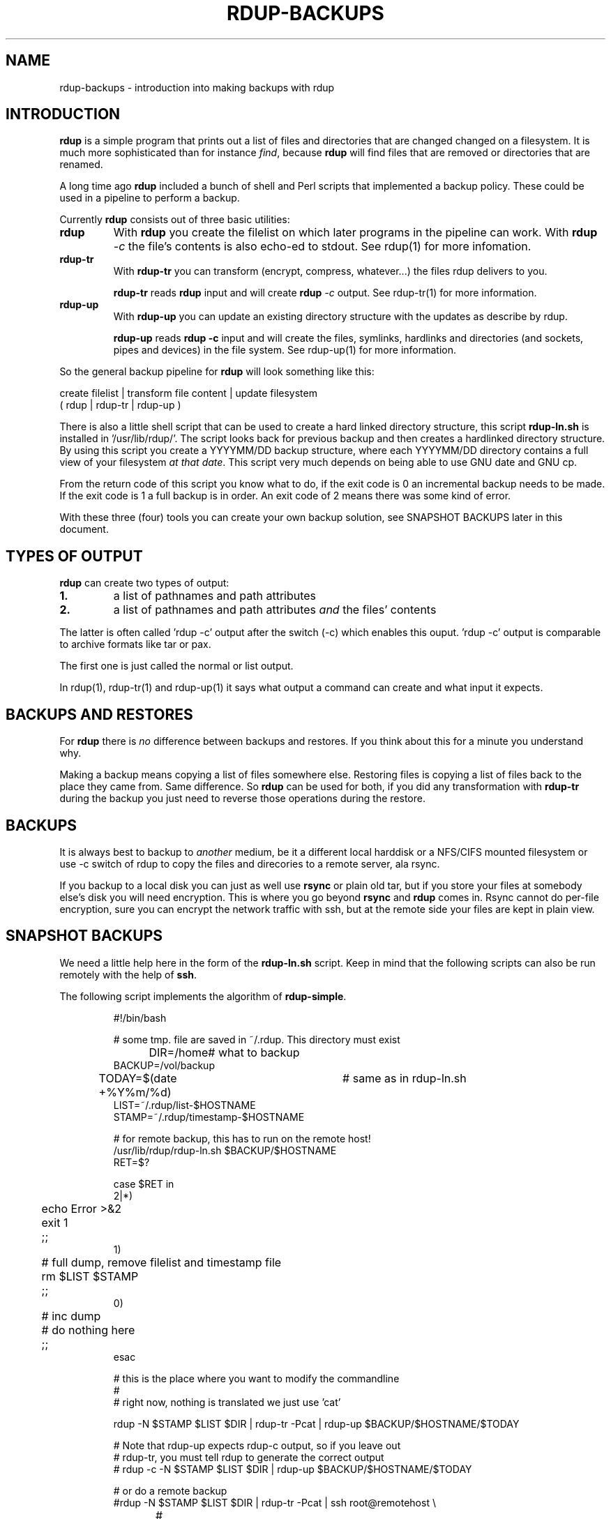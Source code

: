 '\" t
.TH RDUP-BACKUPS 7 "15 Dec 2008" "0.7.x" "rdup"

.SH NAME
rdup-backups \- introduction into making backups with rdup

.SH INTRODUCTION
\fBrdup\fR is a simple program that prints out a list of files and
directories that are changed changed on a filesystem. It is much
more sophisticated than for instance \fIfind\fR, because \fBrdup\fR
will find files that are removed or directories that are renamed.

A long time ago \fBrdup\fR included a bunch of shell and Perl scripts
that implemented a backup policy. These could be used in a pipeline
to perform a backup.
.PP
Currently \fBrdup\fR consists out of three basic utilities:
.TP
.B rdup
With \fBrdup\fR you create the filelist on which later programs in the
pipeline can work. With \fBrdup \fI\-c\fR the file's contents
is also echo-ed to stdout. See rdup(1) for more infomation.

.TP
.B rdup-tr
With \fBrdup-tr\fR you can transform (encrypt, compress, whatever...) the
files rdup delivers to you.

\fBrdup-tr\fR reads \fBrdup\fR input and will create \fBrdup \fI\-c\fR
output. See rdup-tr(1) for more information.

.TP 
.B rdup-up
With \fBrdup-up\fR you can update an existing directory structure with the
updates as describe by rdup. 

\fBrdup-up\fR reads \fBrdup -c\fR input and will create the files,
symlinks, hardlinks and directories (and sockets, pipes and devices)
in the file system. See rdup-up(1) for more information.

.PP
So the general backup pipeline for \fBrdup\fR will look something like
this:

    create filelist  |  transform file content  |  update filesystem
    ( rdup           |  rdup-tr                 |  rdup-up )

There is also a little shell script that can be used to create a hard
linked directory structure, this script \fBrdup-ln.sh\fR is installed
in '/usr/lib/rdup/'. The script looks back for previous backup and
then creates a hardlinked directory structure. By using this script
you create a YYYYMM/DD backup structure, where each YYYYMM/DD directory
contains a full view of your filesystem \fIat that date\fR. This script
very much depends on being able to use GNU date and GNU cp.

From the return code of this script you know what to do, if the exit code
is 0 an incremental backup needs to be made. If the exit code is 1 a
full backup is in order. An exit code of 2 means there was some kind of
error.

With these three (four) tools you can create your own backup solution, see
SNAPSHOT BACKUPS later in this document.

.SH TYPES OF OUTPUT     
\fBrdup\fR can create two types of output:
.PP
.TP
.B 1.
a list of pathnames and path attributes
.TP 
.B 2.
a list of pathnames and path attributes \fIand\fR the
files' contents
.PP

The latter is often called 'rdup \-c' output after the switch
(\-c) which enables this ouput. 'rdup \-c' output is
comparable to archive formats like tar or pax.

The first one is just called the normal or list output.

In rdup(1), rdup-tr(1) and rdup-up(1) it says what output
a command can create and what input it expects.


.SH BACKUPS AND RESTORES
For \fBrdup\fR there is \fIno\fR difference between backups and
restores. If you think about this for a minute you understand why.

Making a backup means copying a list of files somewhere else. Restoring
files is copying a list of files back to the place they came from. Same
difference. So \fBrdup\fR can be used for both, if you did any
transformation with \fBrdup-tr\fR during the backup you just need to
reverse those operations during the restore.

.SH BACKUPS
It is always best to backup to \fIanother\fR medium, be it a different
local harddisk or a NFS/CIFS mounted filesystem or use \-c switch
of rdup to copy the files and direcories to a remote server, ala rsync.

If you backup to a local disk you can just as well use \fBrsync\fR or
plain old tar, but if you store your files at somebody else's disk you
will need encryption. This is where you go beyond \fBrsync\fR and
\fBrdup\fR comes in. Rsync cannot do per-file encryption, sure you
can encrypt the network traffic with ssh, but at the remote side
your files are kept in plain view.
	 
.SH SNAPSHOT BACKUPS
We need a little help here in the form of the \fBrdup-ln.sh\fR script.
Keep in mind that the following scripts can also be run remotely with
the help of \fBssh\fR.

The following script implements the algorithm of \fBrdup-simple\fR.

.RS
.nf
#!/bin/bash

# some tmp. file are saved in ~/.rdup. This directory must exist

DIR=/home	    # what to backup
BACKUP=/vol/backup
TODAY=$(date +%Y%m/%d)	# same as in rdup-ln.sh
LIST=~/.rdup/list-$HOSTNAME
STAMP=~/.rdup/timestamp-$HOSTNAME

# for remote backup, this has to run on the remote host!
/usr/lib/rdup/rdup-ln.sh $BACKUP/$HOSTNAME
RET=$?

case $RET in
    2|*)
	echo Error >&2
	exit 1
	;;
    1)
	# full dump, remove filelist and timestamp file
	rm $LIST $STAMP
	;;
    0)
	# inc dump
	# do nothing here
	;;
esac

# this is the place where you want to modify the commandline
#
# right now, nothing is translated we just use 'cat'

rdup -N $STAMP $LIST $DIR | rdup-tr -Pcat | rdup-up $BACKUP/$HOSTNAME/$TODAY

# Note that rdup-up expects rdup-c output, so if you leave out
# rdup-tr, you must tell rdup to generate the correct output
# rdup -c -N $STAMP $LIST $DIR | rdup-up $BACKUP/$HOSTNAME/$TODAY

# or do a remote backup
#rdup -N $STAMP $LIST $DIR | rdup-tr -Pcat | ssh root@remotehost \\
#	rdup-up $BACKUP/$HOSTNAME/$TODAY

.fi
.RE

.SH ALSO SEE
rdup(1), rdup-tr(1), rdup-up(1) or http://www.miek.nl/projects/rdup/
